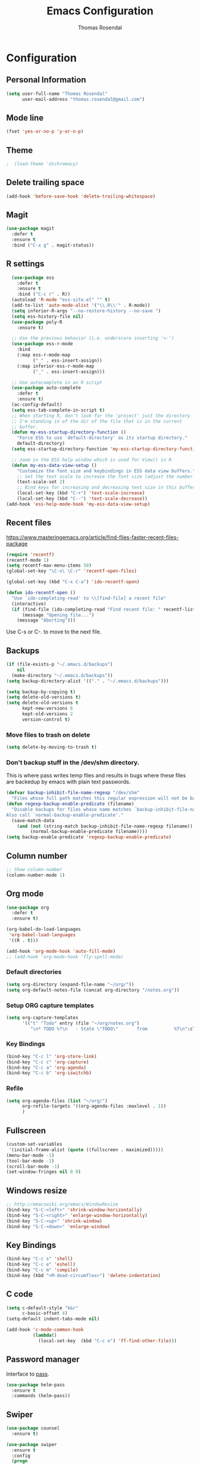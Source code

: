* Configuration
** Personal Information

#+BEGIN_SRC emacs-lisp
(setq user-full-name "Thomas Rosendal"
      user-mail-address "thomas.rosendal@gmail.com")
#+END_SRC
** Mode line

#+BEGIN_SRC emacs-lisp
(fset 'yes-or-no-p 'y-or-n-p)
#+END_SRC
** Theme
#+BEGIN_SRC emacs-lisp
;  (load-theme 'dichromacy)
#+END_SRC
** Delete trailing space

#+BEGIN_SRC emacs-lisp
(add-hook 'before-save-hook 'delete-trailing-whitespace)
#+END_SRC

** Magit

#+BEGIN_SRC emacs-lisp
(use-package magit
  :defer t
  :ensure t
  :bind ("C-x g" . magit-status))
#+END_SRC

** R settings

#+BEGIN_SRC emacs-lisp
  (use-package ess
    :defer t
    :ensure t
    :bind ("C-c r" . R))
  (autoload 'R-mode "ess-site.el" "" t)
  (add-to-list 'auto-mode-alist '("\\.R\\'" . R-mode))
  (setq inferior-R-args "--no-restore-history --no-save ")
  (setq ess-history-file nil)
  (use-package poly-R
    :ensure t)

  ;; Use the previous behavior (i.e. underscore inserting '<-')
  (use-package ess-r-mode
    :bind
    (:map ess-r-mode-map
          ("_" . ess-insert-assign))
    (:map inferior-ess-r-mode-map
          ("_" . ess-insert-assign)))

  ;; Use autocomplete in an R script
  (use-package auto-complete
    :defer t
    :ensure t)
  (ac-config-default)
  (setq ess-tab-complete-in-script t)
  ;; When starting R, don't look for the 'project' just the directory
  ;; I'm standing in of the dir of the file that is in the current
  ;; buffer.
  (defun my-ess-startup-directory-function ()
    "Force ESS to use `default-directory' as its startup directory."
    default-directory)
  (setq ess-startup-directory-function 'my-ess-startup-directory-function)

  ;; zoom in the ESS help window which is used for View() in R
  (defun my-ess-data-view-setup ()
    "Customize the font size and keybindings in ESS data view buffers."
    ;; Set the text scale to increase the font size (adjust the number as needed)
    (text-scale-set 2)
    ;; Bind keys for increasing and decreasing text size in this buffer
    (local-set-key (kbd "C-+") 'text-scale-increase)
    (local-set-key (kbd "C--") 'text-scale-decrease))
(add-hook 'ess-help-mode-hook 'my-ess-data-view-setup)
#+END_SRC

** Recent files

https://www.masteringemacs.org/article/find-files-faster-recent-files-package

#+BEGIN_SRC emacs-lisp
  (require 'recentf)
  (recentf-mode 1)
  (setq recentf-max-menu-items 50)
  (global-set-key "\C-x\ \C-r" 'recentf-open-files)

  (global-set-key (kbd "C-x C-a") 'ido-recentf-open)

  (defun ido-recentf-open ()
    "Use `ido-completing-read' to \\[find-file] a recent file"
    (interactive)
    (if (find-file (ido-completing-read "Find recent file: " recentf-list))
        (message "Opening file...")
      (message "Aborting")))
#+END_SRC

Use C-s or C-. to move to the next file.

** Backups
#+BEGIN_SRC emacs-lisp
  (if (file-exists-p "~/.emacs.d/backups")
      nil
    (make-directory "~/.emacs.d/backups"))
  (setq backup-directory-alist '(("." . "~/.emacs.d/backups")))
#+END_SRC

#+BEGIN_SRC emacs-lisp
  (setq backup-by-copying t)
  (setq delete-old-versions t)
  (setq delete-old-versions t
        kept-new-versions 6
        kept-old-versions 2
        version-control t)
#+END_SRC

*** Move files to trash on delete
#+BEGIN_SRC emacs-lisp
  (setq delete-by-moving-to-trash t)
#+END_SRC

*** Don't backup stuff in the /dev/shm directory.
This is where pass writes temp files and results in bugs where these
files are backedup by emacs with plain text passwords.

#+BEGIN_SRC emacs-lisp
  (defvar backup-inhibit-file-name-regexp "/dev/shm"
    "Files whose full path matches this regular expression will not be backed up.")
  (defun regexp-backup-enable-predicate (filename)
    "Disable backups for files whose name matches `backup-inhibit-file-name-regexp'.
  Also call `normal-backup-enable-predicate'."
    (save-match-data
      (and (not (string-match backup-inhibit-file-name-regexp filename))
           (normal-backup-enable-predicate filename))))
  (setq backup-enable-predicate 'regexp-backup-enable-predicate)
#+END_SRC

** Column number
#+BEGIN_SRC emacs-lisp
;; Show column-number
(column-number-mode 1)
#+END_SRC
** Org mode
#+BEGIN_SRC emacs-lisp
  (use-package org
    :defer t
    :ensure t)

  (org-babel-do-load-languages
   'org-babel-load-languages
   '((R . t)))

  (add-hook 'org-mode-hook 'auto-fill-mode)
  ;; (add-hook 'org-mode-hook 'fly-spell-mode)
#+END_SRC

*** Default directories

#+BEGIN_SRC emacs-lisp
(setq org-directory (expand-file-name "~/org/"))
(setq org-default-notes-file (concat org-directory "/notes.org"))
#+END_SRC

*** Setup ORG capture templates
#+BEGIN_SRC emacs-lisp
    (setq org-capture-templates
          '(("t" "Todo" entry (file "~/org/notes.org")
             "\n* TODO %?\n   - State \"TODO\"       from          %T\n":clock-in :clock-resume)))
#+END_SRC
*** Key Bindings

#+BEGIN_SRC emacs-lisp
(bind-key "C-c l" 'org-store-link)
(bind-key "C-c c" 'org-capture)
(bind-key "C-c a" 'org-agenda)
(bind-key "C-c b" 'org-iswitchb)
#+END_SRC

*** Refile
#+BEGIN_SRC emacs-lisp
  (setq org-agenda-files (list "~/org/")
        org-refile-targets '((org-agenda-files :maxlevel . 1))
        )
#+END_SRC
** Fullscreen
#+BEGIN_SRC emacs-lisp
(custom-set-variables
 '(initial-frame-alist (quote ((fullscreen . maximized)))))
(menu-bar-mode -1)
(tool-bar-mode -1)
(scroll-bar-mode -1)
(set-window-fringes nil 0 0)
#+END_SRC
** Windows resize
#+BEGIN_SRC emacs-lisp
;; http://emacswiki.org/emacs/WindowResize
(bind-key "S-C-<left>" 'shrink-window-horizontally)
(bind-key "S-C-<right>" 'enlarge-window-horizontally)
(bind-key "S-C-<up>" 'shrink-window)
(bind-key "S-C-<down>" 'enlarge-window)
#+END_SRC

** Key Bindings
#+BEGIN_SRC emacs-lisp
(bind-key "C-c s" 'shell)
(bind-key "C-c e" 'eshell)
(bind-key "C-c m" 'compile)
(bind-key (kbd "<M-dead-circumflex>") 'delete-indentation)
#+END_SRC

** C code
#+BEGIN_SRC emacs-lisp
(setq c-default-style "k&r"
      c-basic-offset 4)
(setq-default indent-tabs-mode nil)

(add-hook 'c-mode-common-hook
          (lambda()
            (local-set-key  (kbd "C-c o") 'ff-find-other-file)))
 #+END_SRC

** Password manager
Interface to [[https://www.passwordstore.org/][pass]].

#+BEGIN_SRC emacs-lisp
(use-package helm-pass
  :ensure t
  :commands (helm-pass))
#+END_SRC

** Swiper
#+BEGIN_SRC emacs-lisp
  (use-package counsel
    :ensure t)

  (use-package swiper
    :ensure t
    :config
    (progn
      (ivy-mode 1)
      (setq ivy-use-virtual-buffers t)
      (global-set-key "\C-s" 'swiper)
      (global-set-key (kbd "<f6>") 'ivy-resume)
      (global-set-key (kbd "M-x") 'counsel-M-x)
      (global-set-key (kbd "<f1> f") 'counsel-describe-function)
      (global-set-key (kbd "<f1> v") 'counsel-describe-variable)
      (global-set-key (kbd "<f1> l") 'counsel-find-library)
      (global-set-key (kbd "<f2> i") 'counsel-info-lookup-symbol)
      (global-set-key (kbd "<f2> u") 'counsel-unicode-char)
    (define-key read-expression-map (kbd "C-r") 'counsel-expression-history)))
#+END_SRC
** Multicursor
#+BEGIN_SRC emacs-lisp
(use-package multiple-cursors
  :ensure t)
#+END_SRC
** LaTeX/Markdown
#+BEGIN_SRC emacs-lisp
(setq TeX-auto-save t)
(setq TeX-parse-self t)
(add-hook 'LaTeX-mode-hook 'visual-line-mode)
(add-hook 'LaTeX-mode-hook 'flyspell-buffer)
(add-hook 'LaTeX-mode-hook 'flyspell-mode)
(add-hook 'LaTeX-mode-hook 'LaTeX-math-mode)
(add-hook 'LaTeX-mode-hook 'turn-on-reftex)
(add-hook 'LaTeX-mode-hook 'auto-fill-mode)
(setq LaTeX-item-indent 0)
(setq LaTeX-indent-level 2)
(setq TeX-brace-indent-level 2)
(add-hook 'LaTeX-mode-hook 'turn-on-reftex)
(setq TeX-parse-self t) ; Enable parse on load.
(setq TeX-auto-save t) ; Enable parse on save.
(use-package markdown-mode
  :ensure t)
(add-hook 'markdown-mode-hook 'flyspell-mode)
(add-hook 'markdown-mode-hook 'flyspell-buffer)
(add-hook 'markdown-mode-hook 'auto-fill-mode)
(use-package poly-markdown
  :ensure t)
#+END_SRC
** Boomarks
#+BEGIN_SRC emacs-lisp
(bind-key "<XF86WakeUp>" 'bookmark-jump)
#+END_SRC
** Alarm
#+BEGIN_SRC emacs-lisp
(setq ring-bell-function 'ignore)
#+END_SRC
** Starting place
#+BEGIN_SRC emacs-lisp
(split-window-right)
(dired "~/projects/")
(dired-hide-details-mode)
(text-scale-set -1)
(other-window 1)
(find-file "~/org/todo.org")
#+END_SRC
** Dictionaries
#+BEGIN_SRC emacs-lisp
(setq ispell-dictionary "british")
(defun dict-swedish ()
  "Change dictionary to Swedish"
  (interactive)
  (flyspell-mode-off)
  (ispell-change-dictionary "sv_SE")
  (flyspell-buffer)
  (flyspell-mode)
  )
(defun dict-english ()
  "Change dictionary to English"
  (interactive)
  (flyspell-mode-off)
  (ispell-change-dictionary "en_GB")
  (flyspell-buffer)
  (flyspell-mode-on)
  )
#+END_SRC
** Open files with system from dired mode
#+BEGIN_SRC emacs-lisp
(defun dired-open-file ()
  "In dired, open the file named on this line."
  (interactive)
  (let* ((file (dired-get-filename nil t)))
    (message "Opening %s..." file)
    (call-process "xdg-open" nil 0 nil file)
    (message "Opening %s done" file)))
(global-set-key (kbd "<f4>") 'dired-open-file)
#+END_SRC
* Org-mode configuration
#+STARTUP: indent
#+STARTUP: hidestars
#+TITLE: Emacs Configuration
#+AUTHOR: Thomas Rosendal
#+OPTIONS: toc:4 h:4


* Font size default in new buffers
#+BEGIN_SRC emacs-lisp
 (set-face-attribute 'default nil :height 180)
#+END_SRC
